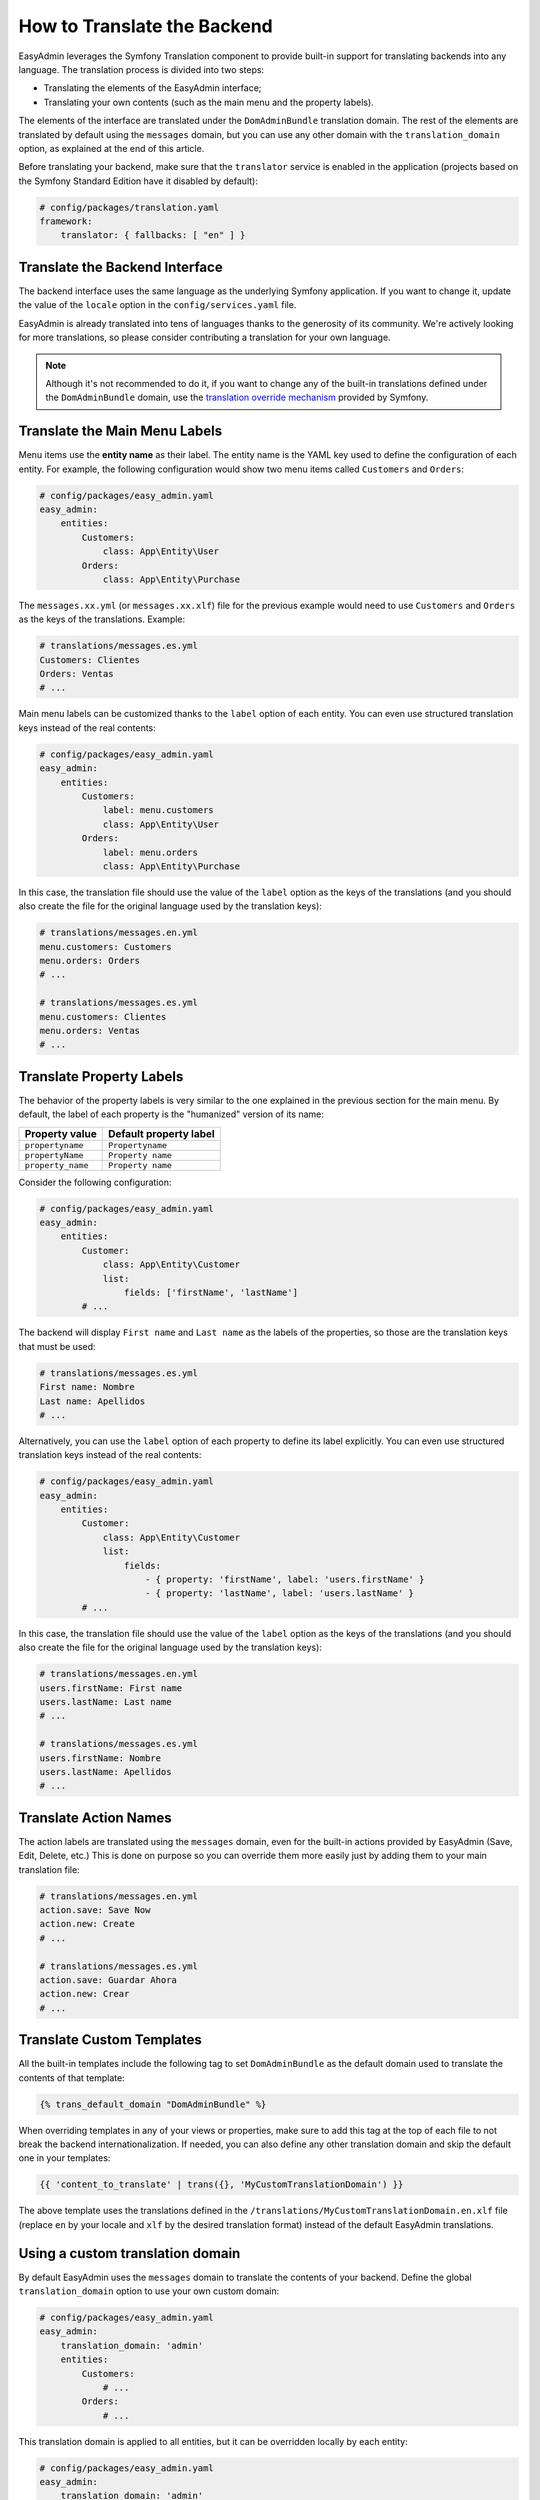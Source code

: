 How to Translate the Backend
============================

EasyAdmin leverages the Symfony Translation component to provide built-in
support for translating backends into any language. The translation process is
divided into two steps:

* Translating the elements of the EasyAdmin interface;
* Translating your own contents (such as the main menu and the property labels).

The elements of the interface are translated under the ``DomAdminBundle``
translation domain. The rest of the elements are translated by default using the
``messages`` domain, but you can use any other domain with the
``translation_domain`` option, as explained at the end of this article.

Before translating your backend, make sure that the ``translator`` service is
enabled in the application (projects based on the Symfony Standard Edition have
it disabled by default):

.. code-block:: yaml

    # config/packages/translation.yaml
    framework:
        translator: { fallbacks: [ "en" ] }

Translate the Backend Interface
-------------------------------

The backend interface uses the same language as the underlying Symfony
application. If you want to change it, update the value of the ``locale`` option
in the ``config/services.yaml`` file.

EasyAdmin is already translated into tens of languages thanks to the generosity
of its community. We're actively looking for more translations, so please
consider contributing a translation for your own language.

.. note::

    Although it's not recommended to do it, if you want to change any of the
    built-in translations defined under the ``DomAdminBundle`` domain, use the
    `translation override mechanism`_ provided by Symfony.

Translate the Main Menu Labels
------------------------------

Menu items use the **entity name** as their label. The entity name is the YAML
key used to define the configuration of each entity. For example, the following
configuration would show two menu items called ``Customers`` and ``Orders``:

.. code-block:: yaml

    # config/packages/easy_admin.yaml
    easy_admin:
        entities:
            Customers:
                class: App\Entity\User
            Orders:
                class: App\Entity\Purchase

The ``messages.xx.yml`` (or ``messages.xx.xlf``) file for the previous example
would need to use ``Customers`` and ``Orders`` as the keys of the translations.
Example:

.. code-block:: yaml

    # translations/messages.es.yml
    Customers: Clientes
    Orders: Ventas
    # ...

Main menu labels can be customized thanks to the ``label`` option of each entity.
You can even use structured translation keys instead of the real contents:

.. code-block:: yaml

    # config/packages/easy_admin.yaml
    easy_admin:
        entities:
            Customers:
                label: menu.customers
                class: App\Entity\User
            Orders:
                label: menu.orders
                class: App\Entity\Purchase

In this case, the translation file should use the value of the ``label`` option
as the keys of the translations (and you should also create the file for the
original language used by the translation keys):

.. code-block:: yaml

    # translations/messages.en.yml
    menu.customers: Customers
    menu.orders: Orders
    # ...

    # translations/messages.es.yml
    menu.customers: Clientes
    menu.orders: Ventas
    # ...

Translate Property Labels
-------------------------

The behavior of the property labels is very similar to the one explained in the
previous section for the main menu. By default, the label of each property is
the "humanized" version of its name:

=================  ======================
Property value     Default property label
=================  ======================
``propertyname``   ``Propertyname``
``propertyName``   ``Property name``
``property_name``  ``Property name``
=================  ======================

Consider the following configuration:

.. code-block:: yaml

    # config/packages/easy_admin.yaml
    easy_admin:
        entities:
            Customer:
                class: App\Entity\Customer
                list:
                    fields: ['firstName', 'lastName']
            # ...

The backend will display ``First name`` and ``Last name`` as the labels of the
properties, so those are the translation keys that must be used:

.. code-block:: yaml

    # translations/messages.es.yml
    First name: Nombre
    Last name: Apellidos
    # ...

Alternatively, you can use the ``label`` option of each property to define its
label explicitly. You can even use structured translation keys instead of the
real contents:

.. code-block:: yaml

    # config/packages/easy_admin.yaml
    easy_admin:
        entities:
            Customer:
                class: App\Entity\Customer
                list:
                    fields:
                        - { property: 'firstName', label: 'users.firstName' }
                        - { property: 'lastName', label: 'users.lastName' }
            # ...

In this case, the translation file should use the value of the ``label`` option as
the keys of the translations (and you should also create the file for the
original language used by the translation keys):

.. code-block:: yaml

    # translations/messages.en.yml
    users.firstName: First name
    users.lastName: Last name
    # ...

    # translations/messages.es.yml
    users.firstName: Nombre
    users.lastName: Apellidos
    # ...

Translate Action Names
----------------------

The action labels are translated using the ``messages`` domain, even for the
built-in actions provided by EasyAdmin (Save, Edit, Delete, etc.) This is done
on purpose so you can override them more easily just by adding them to your main
translation file:

.. code-block:: yaml

    # translations/messages.en.yml
    action.save: Save Now
    action.new: Create
    # ...

    # translations/messages.es.yml
    action.save: Guardar Ahora
    action.new: Crear
    # ...

Translate Custom Templates
--------------------------

All the built-in templates include the following tag to set ``DomAdminBundle``
as the default domain used to translate the contents of that template:

.. code-block:: twig

    {% trans_default_domain "DomAdminBundle" %}

When overriding templates in any of your views or properties, make sure to add
this tag at the top of each file to not break the backend internationalization.
If needed, you can also define any other translation domain and skip the default
one in your templates:

.. code-block:: twig

    {{ 'content_to_translate' | trans({}, 'MyCustomTranslationDomain') }}

The above template uses the translations defined in the
``/translations/MyCustomTranslationDomain.en.xlf`` file (replace ``en`` by your
locale and ``xlf`` by the desired translation format) instead of the default
EasyAdmin translations.

Using a custom translation domain
---------------------------------

By default EasyAdmin uses the ``messages`` domain to translate the contents of
your backend. Define the global ``translation_domain`` option to use your own
custom domain:

.. code-block:: yaml

    # config/packages/easy_admin.yaml
    easy_admin:
        translation_domain: 'admin'
        entities:
            Customers:
                # ...
            Orders:
                # ...

This translation domain is applied to all entities, but it can be overridden
locally by each entity:

.. code-block:: yaml

    # config/packages/easy_admin.yaml
    easy_admin:
        translation_domain: 'admin'
        entities:
            Customers:
                # ...
            Orders:
                translation_domain: 'messages'
                # ...

In the above example, the contents of the ``Customers`` entity are translated
with the ``admin`` domain whereas the contents of the ``Orders`` entity are
translated with the ``messages`` domain.

.. tip::

    Use ``false`` as the value of the ``translation_domain`` option to disable
    the translations of a specific entity or the entire backend.

.. _`translation override mechanism`: https://symfony.com/doc/current/cookbook/bundles/override.html#translations
